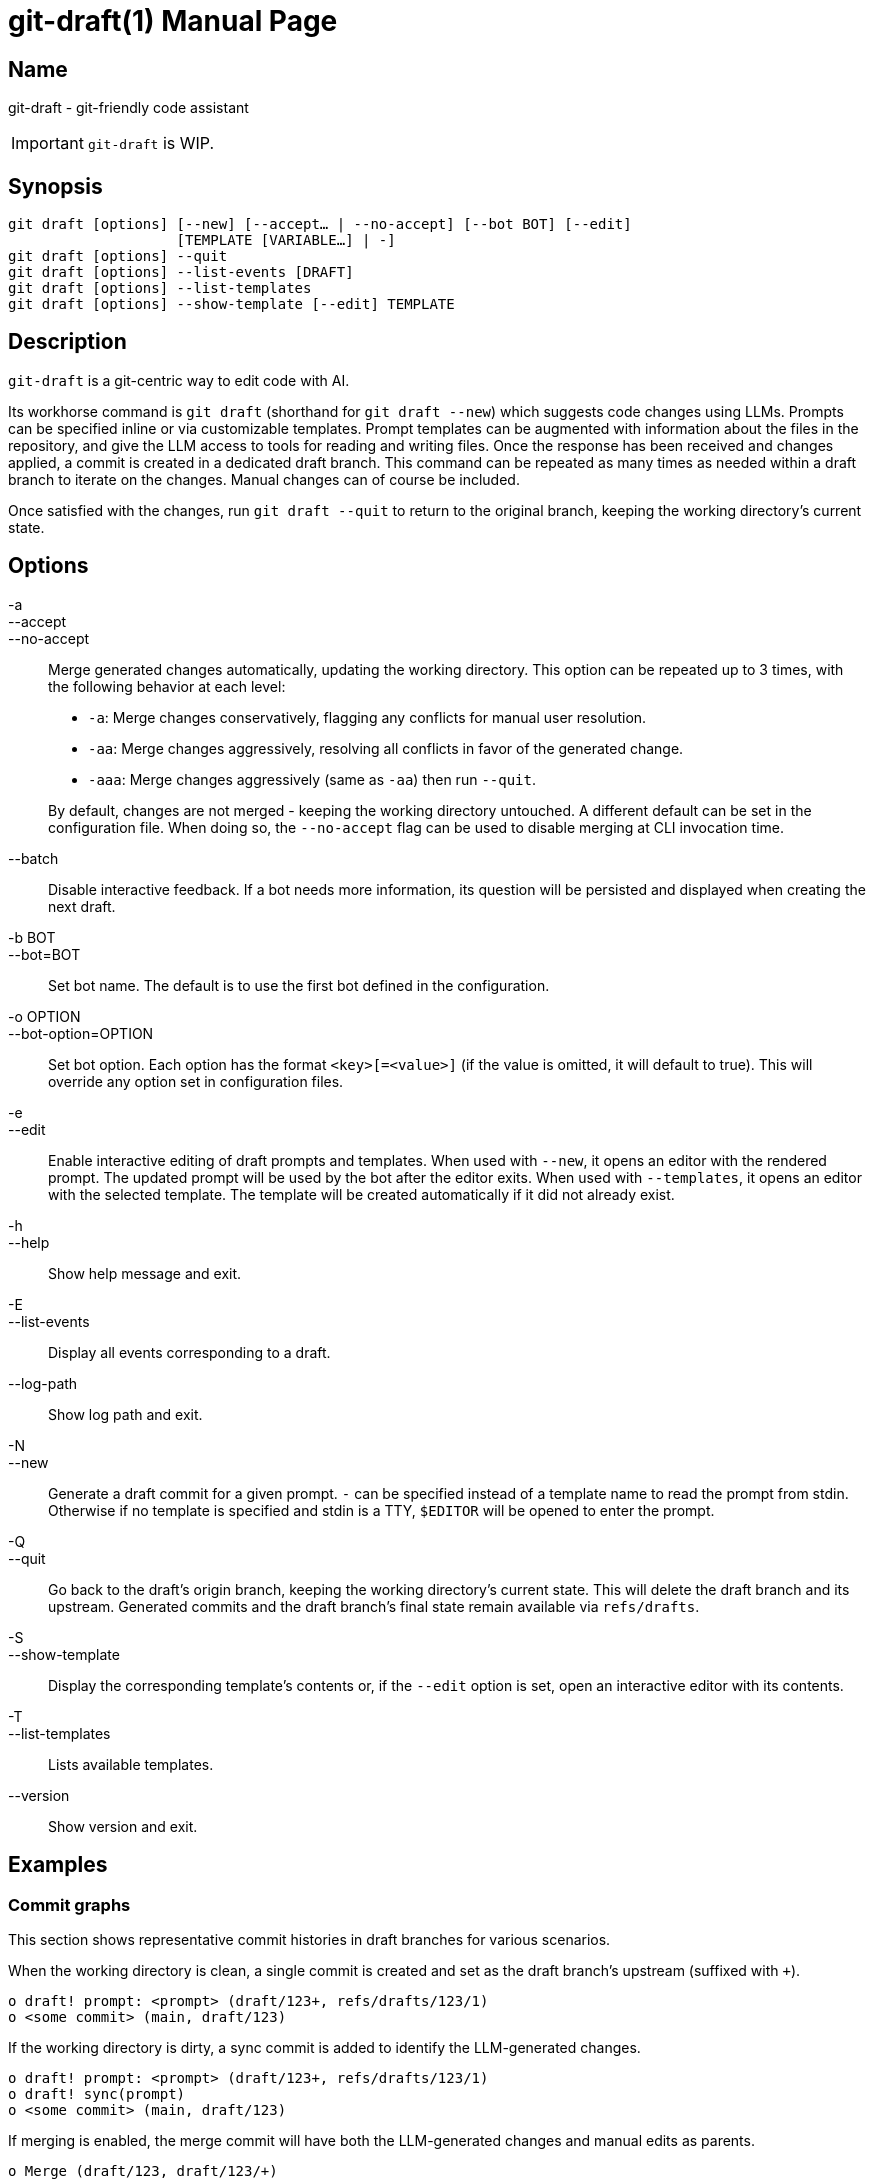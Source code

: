 ifndef::manversion[:manversion: 0.0.0]

= git-draft(1)
Matthieu Monsch <mtth@apache.org>
v{manversion}
:doctype: manpage
:manmanual: GIT-DRAFT
:mansource: GIT-DRAFT


== Name

git-draft - git-friendly code assistant

IMPORTANT: `git-draft` is WIP.


== Synopsis

[verse]
git draft [options] [--new] [--accept... | --no-accept] [--bot BOT] [--edit]
                    [TEMPLATE [VARIABLE...] | -]
git draft [options] --quit
git draft [options] --list-events [DRAFT]
git draft [options] --list-templates
git draft [options] --show-template [--edit] TEMPLATE


== Description

`git-draft` is a git-centric way to edit code with AI.

Its workhorse command is `git draft` (shorthand for `git draft --new`) which suggests code changes using LLMs.
Prompts can be specified inline or via customizable templates.
Prompt templates can be augmented with information about the files in the repository, and give the LLM access to tools for reading and writing files.
Once the response has been received and changes applied, a commit is created in a dedicated draft branch.
This command can be repeated as many times as needed within a draft branch to iterate on the changes.
Manual changes can of course be included.

Once satisfied with the changes, run `git draft --quit` to return to the original branch, keeping the working directory's current state.


== Options

-a::
--accept::
--no-accept::
Merge generated changes automatically, updating the working directory.
This option can be repeated up to 3 times, with the following behavior at each level:
+
* `-a`: Merge changes conservatively, flagging any conflicts for manual user resolution.
* `-aa`: Merge changes aggressively, resolving all conflicts in favor of the generated change.
* `-aaa`: Merge changes aggressively (same as `-aa`) then run `--quit`.

+
By default, changes are not merged - keeping the working directory untouched.
A different default can be set in the configuration file.
When doing so, the `--no-accept` flag can be used to disable merging at CLI invocation time.

--batch::
Disable interactive feedback.
If a bot needs more information, its question will be persisted and displayed when creating the next draft.

-b BOT::
--bot=BOT::
Set bot name.
The default is to use the first bot defined in the configuration.

-o OPTION::
--bot-option=OPTION::
Set bot option.
Each option has the format `<key>[=<value>]` (if the value is omitted, it will default to true).
This will override any option set in configuration files.

-e::
--edit::
Enable interactive editing of draft prompts and templates.
When used with `--new`, it opens an editor with the rendered prompt.
The updated prompt will be used by the bot after the editor exits.
When used with `--templates`, it opens an editor with the selected template.
The template will be created automatically if it did not already exist.

-h::
--help::
Show help message and exit.

-E::
--list-events::
Display all events corresponding to a draft.

--log-path::
Show log path and exit.

-N::
--new::
Generate a draft commit for a given prompt.
`-` can be specified instead of a template name to read the prompt from stdin.
Otherwise if no template is specified and stdin is a TTY, `$EDITOR` will be opened to enter the prompt.

-Q::
--quit::
Go back to the draft's origin branch, keeping the working directory's current state.
This will delete the draft branch and its upstream.
Generated commits and the draft branch's final state remain available via `refs/drafts`.

-S::
--show-template::
Display the corresponding template's contents or, if the `--edit` option is set, open an interactive editor with its contents.

-T::
--list-templates::
Lists available templates.

--version::
Show version and exit.


== Examples

=== Commit graphs

This section shows representative commit histories in draft branches for various scenarios.

When the working directory is clean, a single commit is created and set as the draft branch's upstream (suffixed with `+`).

[source]
----
o draft! prompt: <prompt> (draft/123+, refs/drafts/123/1)
o <some commit> (main, draft/123)
----

If the working directory is dirty, a sync commit is added to identify the LLM-generated changes.

[source]
----
o draft! prompt: <prompt> (draft/123+, refs/drafts/123/1)
o draft! sync(prompt)
o <some commit> (main, draft/123)
----

If merging is enabled, the merge commit will have both the LLM-generated changes and manual edits as parents.

[source]
----
o Merge (draft/123, draft/123/+)
|\
| o draft! prompt: <prompt> (refs/drafts/123/1)
o | draft! sync(merge)
| o draft! sync(prompt)
|/
o <some commit> (main)
----

Otherwise, the user is free to incorporate the changes as needed.
Note that the steps above can be repeated arbitrarily many times within a given draft branch, both with and without automatic merging.

[source]
----
o draft! prompt: <prompt3> (draft/123+, refs/drafts/123/3)
o <a manual commit> (draft/123)
o draft! prompt: <prompt2> (refs/drafts/123/2)
o draft! sync(prompt)
| o draft! prompt: <prompt1> (refs/drafts/123/1)
|/
o <some commit> (main)
----

Sync commits will be reused if no new changes were added.
This can be useful when iterating on a prompt, and discarding results from prior iterations.

[source]
----
o draft! prompt: <prompt3> (refs/drafts/123/3)
| o draft! prompt: <prompt2> (refs/drafts/123/2)
|/ o draft! prompt: <prompt1> (refs/drafts/123/1)
| /
|/
o draft! sync(prompt)
o <some commit> (main)
----


== See also

`git(1)`

